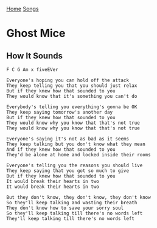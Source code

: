 [[../index.org][Home]]
[[./index.org][Songs]]

* Ghost Mice
** How It Sounds
#+BEGIN_SRC fundamental
  F C G Am x fiveEVer

  Everyone's hoping you can hold off the attack
  They keep telling you that you should just relax
  But if they knew how that sounded to you
  They would know that it's something you can't do

  Everybody's telling you everything's gonna be OK
  They keep saying tomorrow's another day
  But if they knew how that sounded to you
  They would know why you know that that's not true
  They would know why you know that that's not true

  Everyone's saying it's not as bad as it seems
  They keep talking but you don't know what they mean
  And if they knew how that sounded to you
  They'd be alone at home and locked inside their rooms

  Everyone's telling you the reasons you should live
  They keep saying that you got so much to give
  But if they knew how that sounded to you
  It would break their hearts in two
  It would break their hearts in two

  But they don't know, they don't know, they don't know
  So they'll keep talking and wasting their breath
  They don't know how to save your sorry soul
  So they'll keep talking till there's no words left
  They'll keep talking till there's no words left
#+END_SRC

